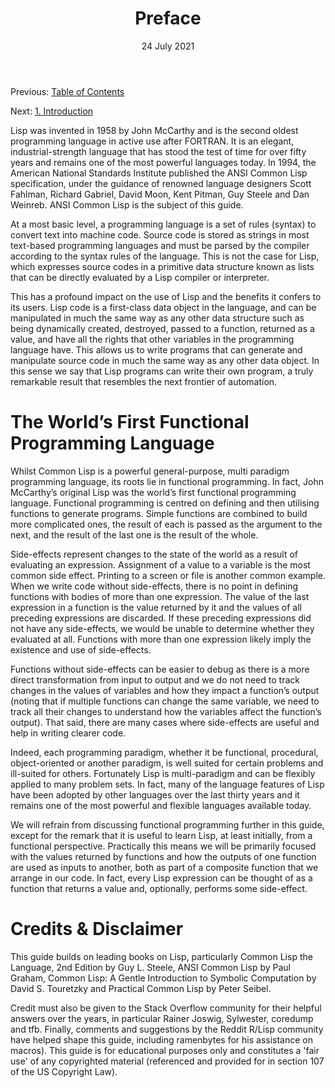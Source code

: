 #+DATE: 24 July 2021

#+TITLE: Preface

Previous: [[file:index.org][Table of Contents]]

Next: [[file:clbe-1.org][1. Introduction]] 

# # # # # # # # # # # # # # # # # # # # # # # # # # # # # # # # # # # #

Lisp was invented in 1958 by John McCarthy and is the
second oldest programming language in active use after FORTRAN. It is
an elegant, industrial-strength language that has stood the test of
time for over fifty years and remains one of the most powerful
languages today. In 1994, the American National Standards Institute
published the ANSI Common Lisp specification, under the guidance of
renowned language designers Scott Fahlman, Richard Gabriel, David
Moon, Kent Pitman, Guy Steele and Dan Weinreb. ANSI Common Lisp is the
subject of this guide.

At a most basic level, a programming language is a set of rules
(syntax) to convert text into machine code. Source code is stored as
strings in most text-based programming languages and must be parsed by
the compiler according to the syntax rules of the language. This is
not the case for Lisp, which expresses source codes in a primitive
data structure known as lists that can be directly evaluated by a Lisp
compiler or interpreter.

This has a profound impact on the use of Lisp and the benefits it
confers to its users. Lisp code is a first-class data object in the
language, and can be manipulated in much the same way as any other
data structure such as being dynamically created, destroyed, passed to
a function, returned as a value, and have all the rights that other
variables in the programming language have. This allows us to write
programs that can generate and manipulate source code in much the same
way as any other data object.  In this sense we say that Lisp programs
can write their own program, a truly remarkable result that resembles
the next frontier of automation.

* The World’s First Functional Programming Language

Whilst Common Lisp is a powerful general-purpose, multi paradigm
programming language, its roots lie in functional programming. In fact,
John McCarthy’s original Lisp was the world’s first functional programming
language. Functional programming is centred on defining and then
utilising functions to generate programs. Simple functions are
combined to build more complicated ones, the result of each is passed
as the argument to the next, and the result of the last one is the
result of the whole.

Side-effects represent changes to the state of the world as a result
of evaluating an expression.  Assignment of a value to a variable is
the most common side effect. Printing to a screen or file is another
common example. When we write code without side-effects, there is no
point in defining functions with bodies of more than one
expression. The value of the last expression in a function is the
value returned by it and the values of all preceding expressions are
discarded. If these preceding expressions did not have any
side-effects, we would be unable to determine whether they evaluated
at all. Functions with more than one expression likely imply the
existence and use of side-effects.

Functions without side-effects can be easier to debug as there is a
more direct transformation from input to output and we do not need to
track changes in the values of variables and how they impact a
function’s output (noting that if multiple functions can change the
same variable, we need to track all their changes to understand how
the variables affect the function’s output). That said, there are many
cases where side-effects are useful and help in writing clearer code.

Indeed, each programming paradigm, whether it be functional,
procedural, object-oriented or another paradigm, is well suited for
certain problems and ill-suited for others. Fortunately Lisp is
multi-paradigm and can be flexibly applied to many problem sets. In
fact, many of the language features of Lisp have been adopted by other
languages over the last thirty years and it remains one of the most
powerful and flexible languages available today.

We will refrain from discussing functional programming further in this
guide, except for the remark that it is useful to learn Lisp, at least
initially, from a functional perspective. Practically this means we
will be primarily focused with the values returned by functions and
how the outputs of one function are used as inputs to another, both as
part of a composite function that we arrange in our code. In fact,
every Lisp expression can be thought of as a function that returns a
value and, optionally, performs some side-effect.

* Credits & Disclaimer

This guide builds on leading books on Lisp, particularly Common Lisp the
Language, 2nd Edition by Guy L. Steele, ANSI Common Lisp by Paul Graham,
Common Lisp: A Gentle Introduction to Symbolic Computation by David S.
Touretzky and Practical Common Lisp by Peter Seibel.

Credit must also be given to the Stack Overflow community for their helpful
answers over the years, in particular Rainer Joswig, Sylwester, coredump
and tfb. Finally, comments and suggestions by the Reddit R/Lisp community
have helped shape this guide, including ramenbytes for his assistance on
macros). This guide is for educational purposes only and constitutes a
'fair use' of any copyrighted material (referenced and provided for in
section 107 of the US Copyright Law).
